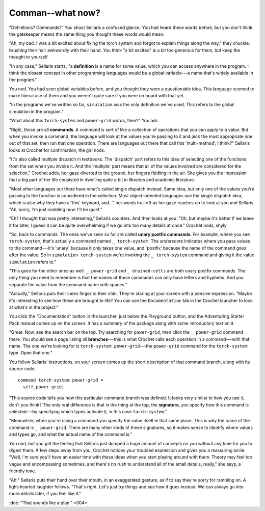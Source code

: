 Comman--what now?
=================

"Definitions? Commands?" You shoot Sellaris a confused glance. You had
heard these words before, but you don't think the gatekeeper means the
same thing you thought these words would mean.

"Ah, my bad. I was a bit excited about fixing the torch system and forgot
to explain things along the way," they chuckle, brushing their hair awkwardly
with their hand. You think "a bit excited" is a bit too generous for them,
but keep the thought to yourself.

"In any case," Sellaris starts, "a **definition** is a name for some
value, which you can access anywhere in the program. I think the closest
concept in other programming languages would be a global variable---a
name that's widely available in the program."

You nod. You had seen global variables before, and you thought they were
a questionable idea. This language seemed to make liberal use of them and
you weren't quite sure if you were on board with that yet...

"In the programs we've written so far, ``simulation`` was the only
definition we've used. This refers to the global simulation in the
program."

"What about this ``torch-system`` and ``power-grid`` words, then?" You ask.

"Right, those are all **commands**. A command is sort of like a collection
of operations that you can apply to a value. But when you invoke a command,
the language will look at the values you're passing to it and pick the most appropriate
one out of that set, then run that one operation. There are languages out there that call this
'multi-method', I think?" Sellaris looks at Crochet for confirmation, the
girl nods.

"It's also called multiple dispatch in textbooks. The 'dispatch' part refers
to this idea of selecting one of the functions from the set when you invoke
it. And the 'multiple' part means that all of the values involved are considered
for the selection," Crochet adds, her gaze diverted to the ground, her fingers
fiddling in the air. She gives you the impression that a big part of her life
consisted in dwelling quite a bit in libraries and academic literature.

"Most other languages out there have what's called single dispatch instead.
Same idea, but only one of the values you're passing to the function is
considered in the selection. Most object-oriented languages use the single
dispatch idea, which is also why they have a 'this' keyword, and..." her
words trail off as her gaze reaches up to look at you and Sellaris. "Ah,
sorry, I'm just rambling now. I'll be quiet."

"Eh? I thought that was pretty interesting," Sellaris counters. And then looks
at you. "Oh, but maybe it's better if we leave it for later, I guess it can be
quite overwhelming if we go into too many details at once." Crochet nods, shyly.

"So, back to commands. The ones we've seen so far are called
**unary postfix commands**. For example, where you see ``torch-system``,
that's actually a command named ``_ torch-system``. The underscore indicates
where you pass values to the command---it's 'unary' because it only takes one
value, and 'postfix' because the name of the command goes after the value.
So in ``simulation torch-system`` we're invoking the ``_ torch-system``
command and giving it the value ``simulation`` refers to."

"This goes for the other ones as well. ``_ power-grid`` and ``_ drained-cells``
are both unary postfix commands. The only thing you need to remember is that
the names of these commands can only have letters and hyphens. And you
separate the value from the command name with spaces."

"Actually," Sellaris puts their index finger to their chin. They're staring
at your screen with a pensive expression. "Maybe it's interesting to see
how these are brought to life? You can use the ``Documentation`` tab in
the Crochet launcher to look at what's in the project."

You click the "Documentation" button in the launcher, just below the Playground
button, and the Adventuring Starter Pack manual comes up on the screen.
It has a summary of the package along with some introductory text on it.

"Great. Now, see the search bar on the top. Try searching for ``power-grid``,
then click the ``_ power-grid`` command there. You should see a page listing
all **branches**---this is what Crochet calls each operation in a command---with
that name. The one we're looking for is ``torch-system power-grid``---the
``power-grid`` command for the ``torch-system`` type. Open that one."

You follow Sellaris' instructions, on your screen comes up the short
description of that command branch, along with its source code::

    command torch-system power-grid =
      self.power-grid;

"This source code tells you how this particular command branch was defined.
It looks very similar to how you use it, don't you think? The only real
difference is that in the thing at the top, the **signature**, you specify
how this command is selected---by specifying which types activate it, in
this case ``torch-system``."

"Meanwhile, when you're using a command you specify the value itself in that
same place. This is why the name of the command is ``_ power-grid``. There
are many other kinds of these signatures, so it makes sense to identify 
where values and types go, and what the actual name of the command is."

You nod, but you get the feeling that Sellaris just dumped a huge amount 
of concepts on you without any time for you to digest them. A few steps
away from you, Crochet notices your troubled expression and gives you
a reassuring smile. "Well, I'm sure you'll have an easier time with
these ideas when you start playing around with them. Theory may feel
too vague and encompassing sometimes, and there's no rush to understand
all of the small details, really," she says, a friendly tone.

"Ah!" Sellaris puts their hand over their mouth, in an exaggerated gesture,
as if to say they're sorry for rambling on. A light-hearted laughter follows.
"That's right. Let's just try things and see how it goes instead. We can
always go into more details later, if you feel like it."

:doc:`"That sounds like a plan." <004>`
